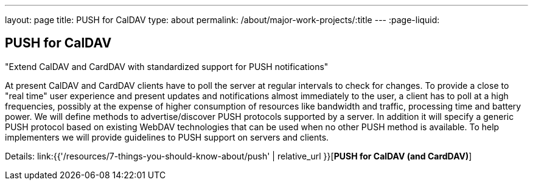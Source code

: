 ---
layout: page
title: PUSH for CalDAV
type: about
permalink: /about/major-work-projects/:title
---
:page-liquid:

== PUSH for CalDAV

"Extend CalDAV and CardDAV with standardized support for PUSH notifications"

At present CalDAV and CardDAV clients have to poll the server at regular
intervals to check for changes. To provide a close to "real time" user
experience and present updates and notifications almost immediately to
the user, a client has to poll at a high frequencies, possibly at the
expense of higher consumption of resources like bandwidth and traffic,
processing time and battery power. We will define methods to
advertise/discover PUSH protocols supported by a server. In addition it
will specify a generic PUSH protocol based on existing WebDAV
technologies that can be used when no other PUSH method is available. To
help implementers we will provide guidelines to PUSH support on servers
and clients.

Details: link:{{'/resources/7-things-you-should-know-about/push' | relative_url }}[*PUSH for CalDAV (and CardDAV)*]
